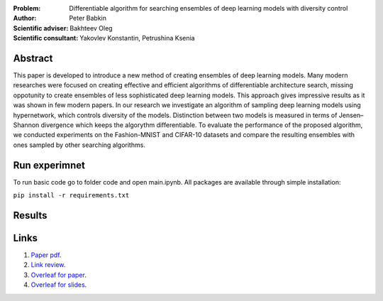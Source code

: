 .. class:: center

    :Problem: Differentiable algorithm for searching ensembles of deep learning models with diversity control
    :Author: Peter Babkin
    :Scientific adviser: Bakhteev Oleg
    :Scientific consultant: Yakovlev Konstantin, Petrushina Ksenia

Abstract
========

This paper is developed to introduce a new method of creating ensembles of deep learning models. 
Many modern researches were focused on creating effective and efficient algorithms of differentiable architecture search,
missing oppotunity to create ensembles of less sophisticated deep learning models. This approach gives impressive results
as it was shown in few modern papers. In our research we investigate an algorithm of sampling deep learning models using
hypernetwork, which controls diversity of the models. Distinction between two models is measured in terms of Jensen–Shannon
divergence which keeps the algorythm differentiable. To evaluate the performance of the proposed algorithm, we conducted
experiments on the Fashion-MNIST and CIFAR-10 datasets and compare the resulting ensembles with ones sampled by other
searching algorithms.

Run experimnet
==============

To run basic code go to folder code and open main.ipynb.
All packages are available through simple installation:

``pip install -r requirements.txt``

Results
=======

Links
=====
1. `Paper pdf <https://github.com/intsystems/2023-Project-120/blob/master/paper/main.pdf>`_.
2. `Link review <https://docs.google.com/document/d/1-P76pFjZ2E4BIjLVU8KY1NC7g1Qt-YFh6zX-V67FTUU/edit>`_.
3. `Overleaf for paper <https://www.overleaf.com/3228135464pjqvcbkvrgwb>`_.
4. `Overleaf for slides <https://www.overleaf.com/8856778119stvyckdjvffv>`_.
